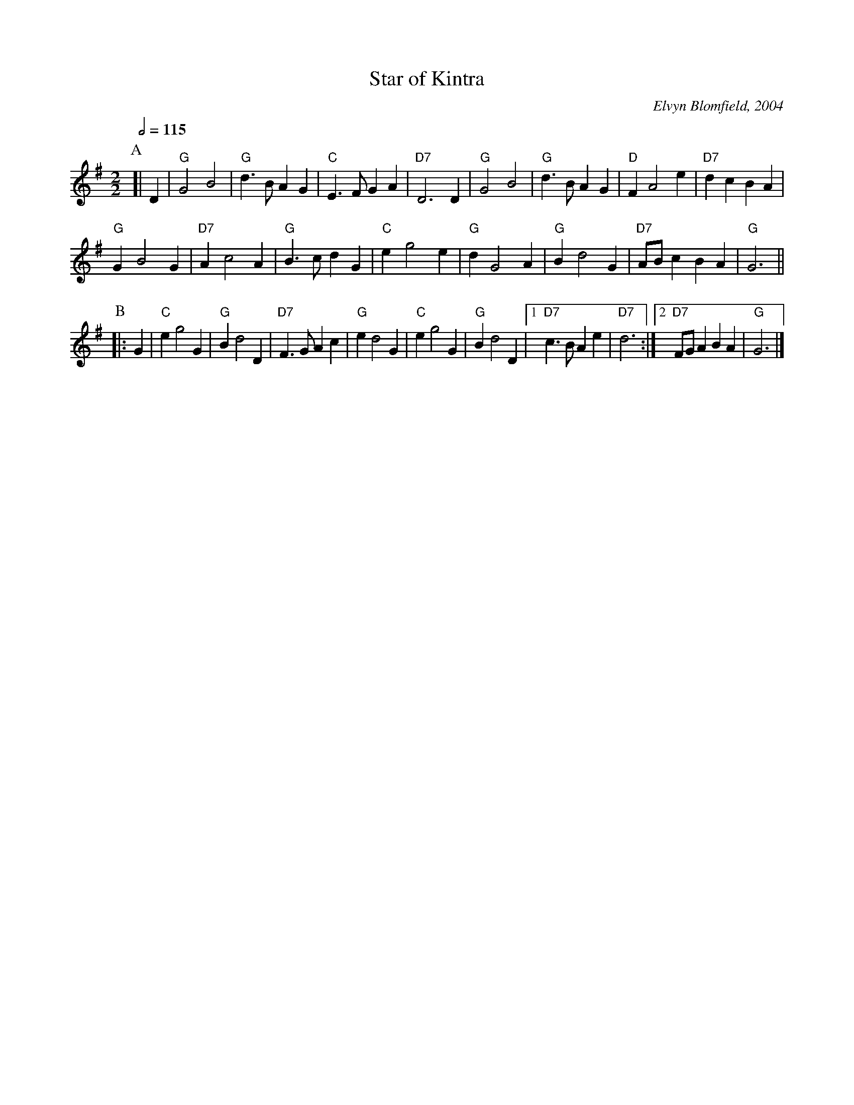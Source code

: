 X:696
T:Star of Kintra
M:2/2
L:1/4
C:Elvyn Blomfield, 2004
S:Colin Hume's website,  colinhume.com  - chords can also be printed below the stave.
Q:1/2=115
K:G
P:A
[| D | "G"G2 B2 | "G"d3/ B/AG | "C"E3/ F/ GA | "D7"D3 D |\
"G"G2 B2 | "G"d3/ B/AG | "D"FA2e | "D7"dcBA |
"G"GB2G | "D7"Ac2A | "G"B3/c/dG | "C"eg2e |\
"G"dG2A | "G"Bd2G | "D7"A/B/cBA | "G"G3 ||
P:B
|: G | "C"eg2G | "G"Bd2D | "D7"F3/G/Ac | "G"ed2G |\
"C"eg2G | "G"Bd2D |1 "D7"c3/B/Ae | "D7"d3 :|2 "D7"F/G/ABA | "G"G3 |]
